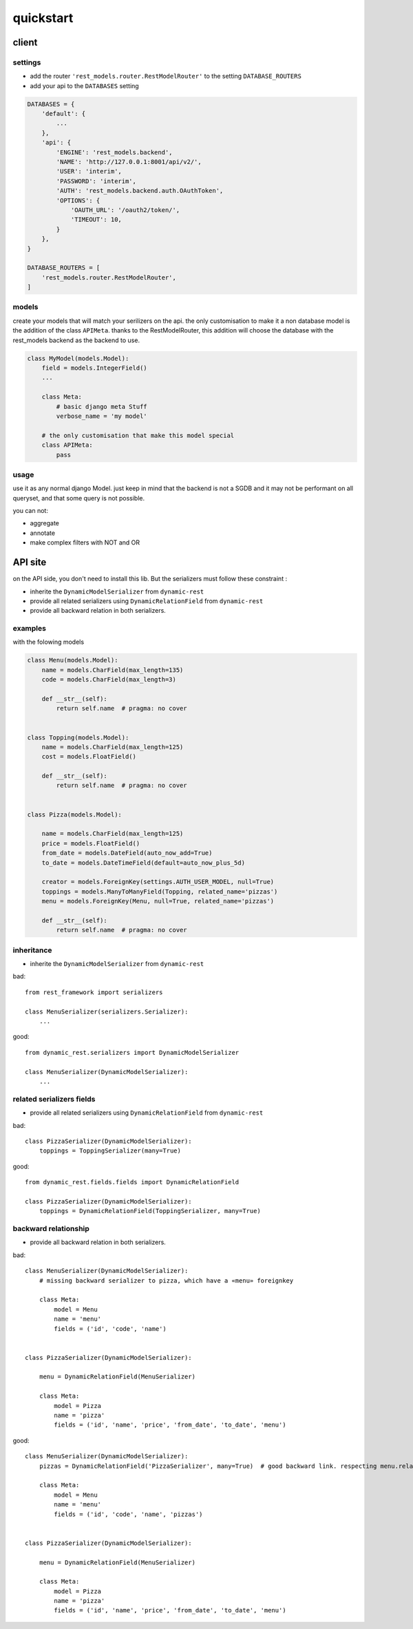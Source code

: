 
quickstart
##########

.. highlight:: python

client
******



settings
========

- add the router ``'rest_models.router.RestModelRouter'`` to the setting ``DATABASE_ROUTERS``
- add your api to the ``DATABASES`` setting


.. code-block:: python

    DATABASES = {
        'default': {
            ...
        },
        'api': {
            'ENGINE': 'rest_models.backend',
            'NAME': 'http://127.0.0.1:8001/api/v2/',
            'USER': 'interim',
            'PASSWORD': 'interim',
            'AUTH': 'rest_models.backend.auth.OAuthToken',
            'OPTIONS': {
                'OAUTH_URL': '/oauth2/token/',
                'TIMEOUT': 10,
            }
        },
    }

    DATABASE_ROUTERS = [
        'rest_models.router.RestModelRouter',
    ]



models
======

create your models that will match your serilizers on the api.
the only customisation to make it a non database model is the addition of the class ``APIMeta``.
thanks to the RestModelRouter, this addition will choose the database with the rest_models backend
as the backend to use.



.. code-block:: python

    class MyModel(models.Model):
        field = models.IntegerField()
        ...

        class Meta:
            # basic django meta Stuff
            verbose_name = 'my model'

        # the only customisation that make this model special
        class APIMeta:
            pass

usage
=====

use it as any normal django Model. just keep in mind that the backend is not a SGDB and it may not be
performant on all queryset, and that some query is not possible.

you can not:

- aggregate
- annotate
- make complex filters with NOT and OR

API site
********

on the API side, you don't need to install this lib. But the serializers must follow these constraint :

- inherite the ``DynamicModelSerializer`` from ``dynamic-rest``
- provide all related serializers using ``DynamicRelationField`` from ``dynamic-rest``
- provide all backward relation in both serializers.


examples
========

with the folowing models

.. code-block:: python

    class Menu(models.Model):
        name = models.CharField(max_length=135)
        code = models.CharField(max_length=3)

        def __str__(self):
            return self.name  # pragma: no cover


    class Topping(models.Model):
        name = models.CharField(max_length=125)
        cost = models.FloatField()

        def __str__(self):
            return self.name  # pragma: no cover


    class Pizza(models.Model):

        name = models.CharField(max_length=125)
        price = models.FloatField()
        from_date = models.DateField(auto_now_add=True)
        to_date = models.DateTimeField(default=auto_now_plus_5d)

        creator = models.ForeignKey(settings.AUTH_USER_MODEL, null=True)
        toppings = models.ManyToManyField(Topping, related_name='pizzas')
        menu = models.ForeignKey(Menu, null=True, related_name='pizzas')

        def __str__(self):
            return self.name  # pragma: no cover





inheritance
===========

* inherite the ``DynamicModelSerializer`` from ``dynamic-rest``

bad::

    from rest_framework import serializers

    class MenuSerializer(serializers.Serializer):
        ...


good::

    from dynamic_rest.serializers import DynamicModelSerializer

    class MenuSerializer(DynamicModelSerializer):
        ...

related serializers fields
==========================

* provide all related serializers using ``DynamicRelationField`` from ``dynamic-rest``

bad::


    class PizzaSerializer(DynamicModelSerializer):
        toppings = ToppingSerializer(many=True)

good::

    from dynamic_rest.fields.fields import DynamicRelationField

    class PizzaSerializer(DynamicModelSerializer):
        toppings = DynamicRelationField(ToppingSerializer, many=True)

backward relationship
=====================

* provide all backward relation in both serializers.

bad::


    class MenuSerializer(DynamicModelSerializer):
        # missing backward serializer to pizza, which have a «menu» foreignkey

        class Meta:
            model = Menu
            name = 'menu'
            fields = ('id', 'code', 'name')


    class PizzaSerializer(DynamicModelSerializer):

        menu = DynamicRelationField(MenuSerializer)

        class Meta:
            model = Pizza
            name = 'pizza'
            fields = ('id', 'name', 'price', 'from_date', 'to_date', 'menu')


good::

    class MenuSerializer(DynamicModelSerializer):
        pizzas = DynamicRelationField('PizzaSerializer', many=True)  # good backward link. respecting menu.related_name

        class Meta:
            model = Menu
            name = 'menu'
            fields = ('id', 'code', 'name', 'pizzas')


    class PizzaSerializer(DynamicModelSerializer):

        menu = DynamicRelationField(MenuSerializer)

        class Meta:
            model = Pizza
            name = 'pizza'
            fields = ('id', 'name', 'price', 'from_date', 'to_date', 'menu')

